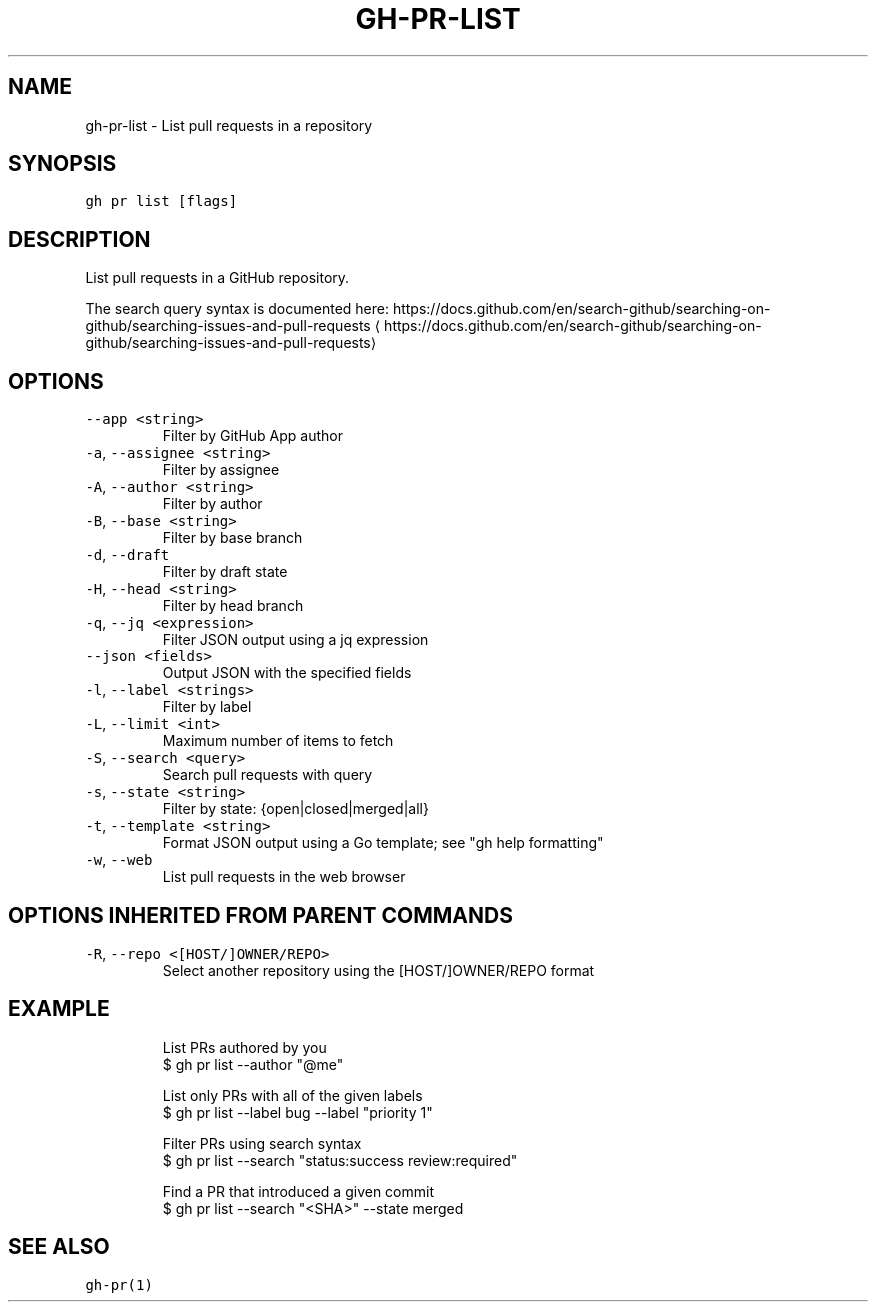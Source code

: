 .nh
.TH "GH-PR-LIST" "1" "Nov 2022" "GitHub CLI v2.20.2" "GitHub CLI manual"

.SH NAME
.PP
gh-pr-list - List pull requests in a repository


.SH SYNOPSIS
.PP
\fB\fCgh pr list [flags]\fR


.SH DESCRIPTION
.PP
List pull requests in a GitHub repository.

.PP
The search query syntax is documented here:
https://docs.github.com/en/search-github/searching-on-github/searching-issues-and-pull-requests
\[la]https://docs.github.com/en/search-github/searching-on-github/searching-issues-and-pull-requests\[ra]


.SH OPTIONS
.TP
\fB\fC--app\fR \fB\fC<string>\fR
Filter by GitHub App author

.TP
\fB\fC-a\fR, \fB\fC--assignee\fR \fB\fC<string>\fR
Filter by assignee

.TP
\fB\fC-A\fR, \fB\fC--author\fR \fB\fC<string>\fR
Filter by author

.TP
\fB\fC-B\fR, \fB\fC--base\fR \fB\fC<string>\fR
Filter by base branch

.TP
\fB\fC-d\fR, \fB\fC--draft\fR
Filter by draft state

.TP
\fB\fC-H\fR, \fB\fC--head\fR \fB\fC<string>\fR
Filter by head branch

.TP
\fB\fC-q\fR, \fB\fC--jq\fR \fB\fC<expression>\fR
Filter JSON output using a jq expression

.TP
\fB\fC--json\fR \fB\fC<fields>\fR
Output JSON with the specified fields

.TP
\fB\fC-l\fR, \fB\fC--label\fR \fB\fC<strings>\fR
Filter by label

.TP
\fB\fC-L\fR, \fB\fC--limit\fR \fB\fC<int>\fR
Maximum number of items to fetch

.TP
\fB\fC-S\fR, \fB\fC--search\fR \fB\fC<query>\fR
Search pull requests with query

.TP
\fB\fC-s\fR, \fB\fC--state\fR \fB\fC<string>\fR
Filter by state: {open|closed|merged|all}

.TP
\fB\fC-t\fR, \fB\fC--template\fR \fB\fC<string>\fR
Format JSON output using a Go template; see "gh help formatting"

.TP
\fB\fC-w\fR, \fB\fC--web\fR
List pull requests in the web browser


.SH OPTIONS INHERITED FROM PARENT COMMANDS
.TP
\fB\fC-R\fR, \fB\fC--repo\fR \fB\fC<[HOST/]OWNER/REPO>\fR
Select another repository using the [HOST/]OWNER/REPO format


.SH EXAMPLE
.PP
.RS

.nf
List PRs authored by you
$ gh pr list --author "@me"

List only PRs with all of the given labels
$ gh pr list --label bug --label "priority 1"

Filter PRs using search syntax
$ gh pr list --search "status:success review:required"

Find a PR that introduced a given commit
$ gh pr list --search "<SHA>" --state merged
 	

.fi
.RE


.SH SEE ALSO
.PP
\fB\fCgh-pr(1)\fR
